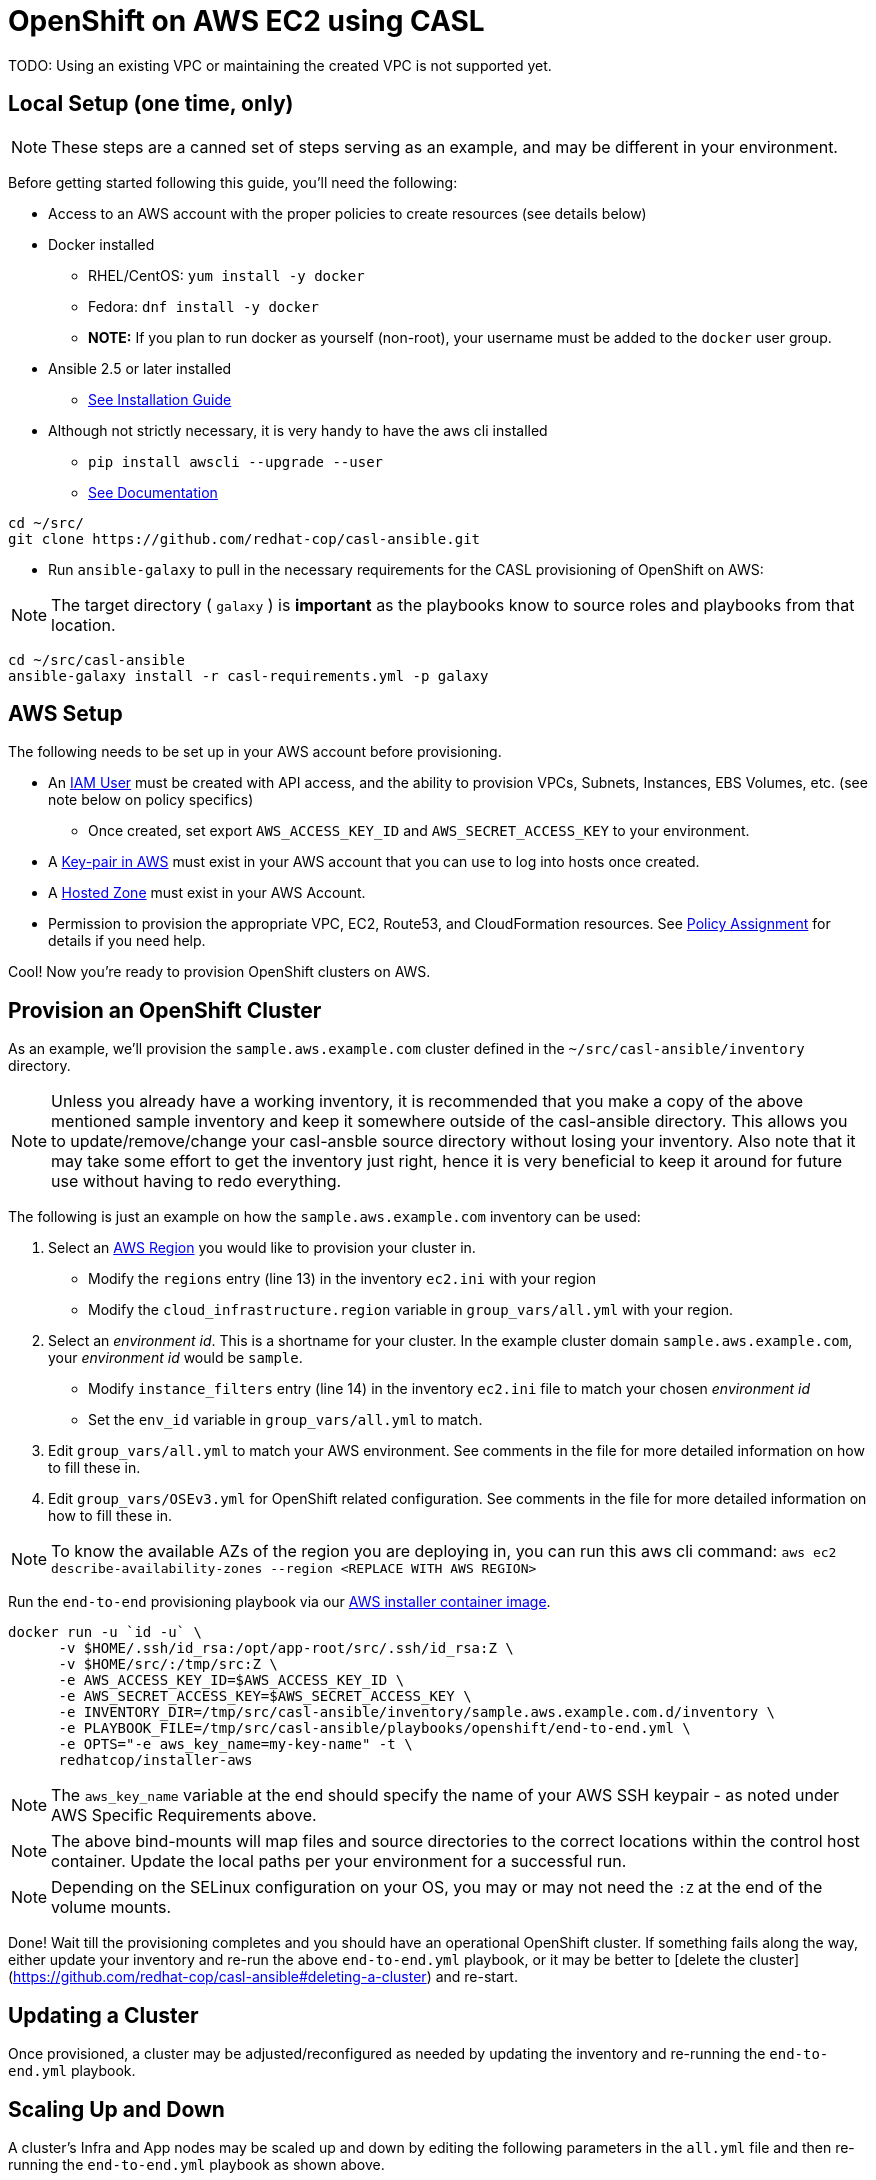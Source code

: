 = OpenShift on AWS EC2 using CASL

TODO: Using an existing VPC or maintaining the created VPC is not supported yet.

== Local Setup (one time, only)

NOTE: These steps are a canned set of steps serving as an example, and may be different in your environment.

Before getting started following this guide, you'll need the following:

* Access to an AWS account with the proper policies to create resources (see details below)
* Docker installed
  ** RHEL/CentOS: `yum install -y docker`
  ** Fedora: `dnf install -y docker`
  ** **NOTE:** If you plan to run docker as yourself (non-root), your username must be added to the `docker` user group.
* Ansible 2.5 or later installed
  ** link:https://docs.ansible.com/ansible/latest/installation_guide/intro_installation.html[See Installation Guide]
* Although not strictly necessary, it is very handy to have the aws cli installed
  ** `pip install awscli --upgrade --user`
  ** link:https://docs.aws.amazon.com/cli/latest/userguide/awscli-install-linux.html[See Documentation]

[source,bash]
----
cd ~/src/
git clone https://github.com/redhat-cop/casl-ansible.git
----

* Run `ansible-galaxy` to pull in the necessary requirements for the CASL provisioning of OpenShift on AWS:

NOTE: The target directory ( `galaxy` ) is **important** as the playbooks know to source roles and playbooks from that location.

[source,bash]
----
cd ~/src/casl-ansible
ansible-galaxy install -r casl-requirements.yml -p galaxy
----

== AWS Setup

The following needs to be set up in your AWS account before provisioning.

* An link:https://console.aws.amazon.com/iam/home?#/users[IAM User] must be created with API access, and the ability to provision VPCs, Subnets, Instances, EBS Volumes, etc. (see note below on policy specifics)
  ** Once created, set export `AWS_ACCESS_KEY_ID` and `AWS_SECRET_ACCESS_KEY` to your environment.
* A link:http://docs.aws.amazon.com/AWSEC2/latest/UserGuide/ec2-key-pairs.html#having-ec2-create-your-key-pair[Key-pair in AWS] must exist in your AWS account that you can use to log into hosts once created.
* A link:https://console.aws.amazon.com/route53/home?#hosted-zones:[Hosted Zone] must exist in your AWS Account.
* Permission to provision the appropriate VPC, EC2, Route53, and CloudFormation resources. See link:./aws/policy.adoc[Policy Assignment] for details if you need help.

Cool! Now you're ready to provision OpenShift clusters on AWS.

== Provision an OpenShift Cluster

As an example, we'll provision the `sample.aws.example.com` cluster defined in the `~/src/casl-ansible/inventory` directory.

NOTE: Unless you already have a working inventory, it is recommended that you make a copy of the above mentioned sample inventory and keep it somewhere outside of the casl-ansible directory. This allows you to update/remove/change your casl-ansble source directory without losing your inventory. Also note that it may take some effort to get the inventory just right, hence it is very beneficial to keep it around for future use without having to redo everything.

The following is just an example on how the `sample.aws.example.com` inventory can be used:

1. Select an link:https://docs.aws.amazon.com/AmazonRDS/latest/UserGuide/Concepts.RegionsAndAvailabilityZones.html[AWS Region] you would like to provision your cluster in.
  ** Modify the `regions` entry (line 13) in the inventory `ec2.ini` with your region
  ** Modify the `cloud_infrastructure.region` variable in `group_vars/all.yml` with your region.
2. Select an _environment id_. This is a shortname for your cluster. In the example cluster domain `sample.aws.example.com`, your _environment id_ would be `sample`.
  ** Modify `instance_filters` entry (line 14) in the inventory `ec2.ini` file to match your chosen _environment id_
  ** Set the `env_id` variable in `group_vars/all.yml` to match.
3. Edit `group_vars/all.yml` to match your AWS environment. See comments in the file for more detailed information on how to fill these in.
4. Edit `group_vars/OSEv3.yml` for OpenShift related configuration. See comments in the file for more detailed information on how to fill these in.

NOTE: To know the available AZs of the region you are deploying in, you can run this aws cli command: `aws ec2 describe-availability-zones --region <REPLACE WITH AWS REGION>`  

Run the `end-to-end` provisioning playbook via our link:../images/installer-aws/[AWS installer container image].

[source,bash]
----
docker run -u `id -u` \
      -v $HOME/.ssh/id_rsa:/opt/app-root/src/.ssh/id_rsa:Z \
      -v $HOME/src/:/tmp/src:Z \
      -e AWS_ACCESS_KEY_ID=$AWS_ACCESS_KEY_ID \
      -e AWS_SECRET_ACCESS_KEY=$AWS_SECRET_ACCESS_KEY \
      -e INVENTORY_DIR=/tmp/src/casl-ansible/inventory/sample.aws.example.com.d/inventory \
      -e PLAYBOOK_FILE=/tmp/src/casl-ansible/playbooks/openshift/end-to-end.yml \
      -e OPTS="-e aws_key_name=my-key-name" -t \
      redhatcop/installer-aws
----

NOTE: The `aws_key_name` variable at the end should specify the name of your AWS SSH keypair - as noted under AWS Specific Requirements above.

NOTE: The above bind-mounts will map files and source directories to the correct locations within the control host container. Update the local paths per your environment for a successful run.

NOTE: Depending on the SELinux configuration on your OS, you may or may not need the `:Z` at the end of the volume mounts.

Done! Wait till the provisioning completes and you should have an operational OpenShift cluster. If something fails along the way, either update your inventory and re-run the above `end-to-end.yml` playbook, or it may be better to [delete the cluster](https://github.com/redhat-cop/casl-ansible#deleting-a-cluster) and re-start.

== Updating a Cluster

Once provisioned, a cluster may be adjusted/reconfigured as needed by updating the inventory and re-running the `end-to-end.yml` playbook.

== Scaling Up and Down

A cluster's Infra and App nodes may be scaled up and down by editing the following parameters in the `all.yml` file and then re-running the `end-to-end.yml` playbook as shown above.

[source,yaml]
----
appnodes:
  count: <REPLACE WITH NUMBER OF INSTANCES TO CREATE>
infranodes:
  count: <REPLACE WITH NUMBER OF INSTANCES TO CREATE>
----

== Deleting a Cluster

A cluster can be decommissioned/deleted by re-using the same inventory with the `delete-cluster.yml` playbook found alongside the `end-to-end.yml` playbook.

[source,bash]
----
docker run -it -u `id -u` \
      -v $HOME/.ssh/id_rsa:/opt/app-root/src/.ssh/id_rsa:Z \
      -v $HOME/src/:/tmp/src:Z \
      -e AWS_ACCESS_KEY_ID=$AWS_ACCESS_KEY_ID \
      -e AWS_SECRET_ACCESS_KEY=$AWS_SECRET_ACCESS_KEY \
      -e INVENTORY_DIR=/tmp/src/casl-ansible/inventory/sample.casl.example.com.d/inventory \
      -e PLAYBOOK_FILE=/tmp/src/casl-ansible/playbooks/openshift/delete-cluster.yml \
      -e OPTS="-e aws_key_name=my-key-name" -t \
      redhatcop/installer-aws
----